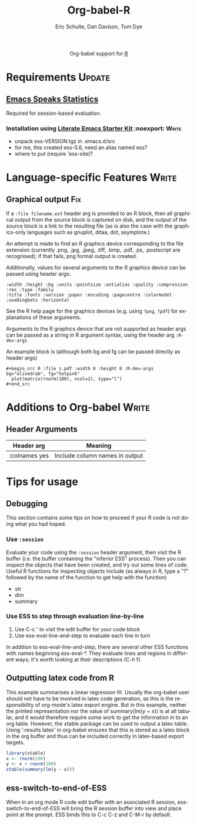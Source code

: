 #+OPTIONS:    H:3 num:nil toc:2 \n:nil @:t ::t |:t ^:{} -:t f:t *:t TeX:t LaTeX:t skip:nil d:(HIDE) tags:not-in-toc
#+STARTUP:    align fold nodlcheck hidestars oddeven lognotestate hideblocks
#+SEQ_TODO:   TODO(t) INPROGRESS(i) WAITING(w@) | DONE(d) CANCELED(c@)
#+TAGS:       Write(w) Update(u) Fix(f) Check(c) noexport(n)
#+TITLE:      Org-babel-R
#+AUTHOR:     Eric Schulte, Dan Davison, Tom Dye
#+EMAIL:      schulte.eric at gmail dot com, davison at stats dot ox dot ac dot uk
#+LANGUAGE:   en
#+STYLE:      <style type="text/css">#outline-container-introduction{ clear:both; }</style>

#+begin_html
  <div id="subtitle" style="float: center; text-align: center;">
  <p>
  Org-babel support for
  <a href="http://www.r-project.org/">R</a>
  </p>
  <p>
  <a href="http://www.r-project.org/">
  <img src="http://www.r-project.org/Rlogo.jpg"/>
  </a>
  </p>
  </div>
#+end_html

* Notes                                                            :noexport:
** Template Design
  - What the user wants to know:
    - Required software
    - How to install it
    - How to configure it in Org-babel
    - Org-babel conventions that might affect the language
    - How it modifies Org-babel
    - Common ways to use it
** Queries
   - Eric, I think you should name your starter kit Literate Emacs
     Starter Kit (LESK).  I've taken the liberty of labeling the link
     to it that way below.  Is that OK?
   - I think LESK is a couple of steps away from being useful to Lisp
     illiterates (like me).  I'm thinking of LESK for Lisp
     IlliteraTEs, or LESK LITE.  Is that anathema?
 
** Comments
   - I'm not sure how you two use tags.  I've used :Fix on Dan's
     Graphical output, because I think it should be parceled out to
     various sections of the template, and not because I think it
     needs fixing in and of itself.

* Requirements                                                       :Update:
** [[http://ess.r-project.org/][Emacs Speaks Statistics]] 
   Required for session-based evaluation.
*** Installation using  [[http://github.com/eschulte/emacs-starter-kit/tree/master][Literate Emacs Starter Kit]]                    :noexport::Write:
    - unpack ess-VERSION.tgz in .emacs.d/src
    - for me, this created ess-5.6, need an alias named ess?
    - where to put (require 'ess-site)?
* Configuration in Org-babel				     :Write:noexport:
** Variables
* Language-specific Features 					      :Write:
** Graphical output 							:Fix:
    If a =:file filename.ext= header arg is provided to an R block,
    then all graphical output from the source block is captured on
    disk, and the output of the source block is a link to the
    resulting file (as is also the case with the graphics-only
    languages such as gnuplot, ditaa, dot, asymptote.)

    An attempt is made to find an R graphics device corresponding to
    the file extension (currently .png, .jpg, .jpeg, .tiff, .bmp,
    .pdf, .ps, .postscript are recognised); if that fails, png format
    output is created.
    
    Additionally, values for several arguments to the R graphics
    device can be passed using header args:
    
#+begin_example 
    :width :height :bg :units :pointsize :antialias :quality :compression :res :type :family
    :title :fonts :version :paper :encoding :pagecentre :colormodel :useDingbats :horizontal
#+end_example
    
    See the R help page for the graphics devices (e.g. using =?png=,
    =?pdf=) for explanations of these arguments.

    Arguments to the R graphics device that are not supported as header
    args can be passed as a string in R argument syntax, using the header
    arg =:R-dev-args=
    
    An example block is (although both bg and fg can be passed directly as
    header args)
    
#+begin_example 
    #+begin_src R :file z.pdf :width 8 :height 8 :R-dev-args bg="olivedrab", fg="hotpink"
      plot(matrix(rnorm(100), ncol=2), type="l")
    #+end_src
#+end_example
** Missing Values					     :Write:noexport:
* Additions to Org-babel                                              :Write:
** Header Arguments
| Header arg    | Meaning                        |
|---------------+--------------------------------|
| :colnames yes | Include column names in output |
* Common Idioms						     :Write:noexport:
* Tips for usage
** Debugging
   This section contains some tips on how to proceed if your R code is
   not doing what you had hoped.
*** Use =:session=
    Evaluate your code using the =:session= header argument, then
    visit the R buffer (i.e. the buffer containing the "inferior ESS"
    process). Then you can inspect the objects that have been created,
    and try out some lines of code. Useful R functions for inspecting
    objects include (as always in R, type a "?" followed by the name
    of the function to get help with the function)
    - str
    - dim
    - summary
*** Use ESS to step through evaluation line-by-line
    1. Use C-c ' to visit the edit buffer for your code block
    2. Use ess-eval-line-and-step to evaluate each line in turn

In addition to ess-eval-line-and-step, there are several other ESS
functions with names beginning ess-eval-*. They evaluate lines and
regions in different ways; it's worth looking at their descriptions
(C-h f).
    
** Outputting latex code from R
This example summarises a linear regression fit. Usually the org-babel
user should not have to be involved in latex code generation, as this
is the responsibility of org-mode's latex export engine. But in this
example, neither the printed representation nor the value of
summary(lm(y ~ x)) is at all tabular, and it would therefore require
some work to get the information in to an org table. However, the
xtable package can be used to output a latex table. Using ':results
latex' in org-babel ensures that this is stored as a latex block in
the org buffer and thus can be included correctly in latex-based
export targets.

#+begin_src R :results output latex
library(xtable)
x <- rnorm(100)
y <- x + rnorm(100)
xtable(summary(lm(y ~ x)))
#+end_src

#+results:
#+BEGIN_LaTeX
% latex table generated in R 2.9.2 by xtable 1.5-5 package
% Wed Dec  9 17:17:53 2009
\begin{table}[ht]
\begin{center}
\begin{tabular}{rrrrr}
  \hline
 & Estimate & Std. Error & t value & Pr($>$$|$t$|$) \\ 
  \hline
(Intercept) & -0.0743 & 0.0969 & -0.77 & 0.4454 \\ 
  x & 1.0707 & 0.0923 & 11.60 & 0.0000 \\ 
   \hline
\end{tabular}
\end{center}
\end{table}
#+END_LaTeX
** ess-switch-to-end-of-ESS
   When in an org mode R code edit buffer with an associated R
   session, ess-switch-to-end-of-ESS will bring the R session buffer
   into view and place point at the prompt. ESS binds this to C-c C-z
   and C-M-r by default.
